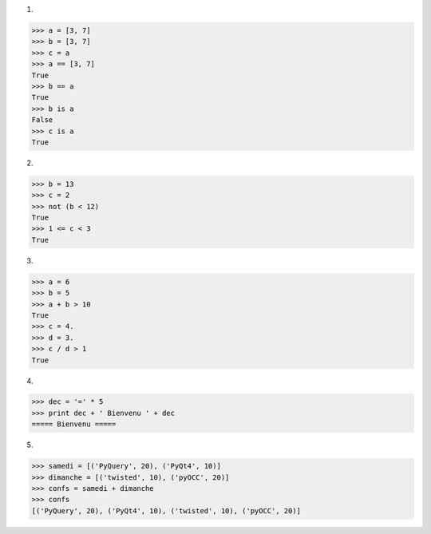 1.

>>> a = [3, 7]
>>> b = [3, 7]
>>> c = a
>>> a == [3, 7]
True
>>> b == a
True
>>> b is a
False
>>> c is a
True


2.

>>> b = 13
>>> c = 2
>>> not (b < 12)
True
>>> 1 <= c < 3
True


3.

>>> a = 6
>>> b = 5
>>> a + b > 10
True
>>> c = 4.
>>> d = 3.
>>> c / d > 1 
True


4.

>>> dec = '=' * 5 
>>> print dec + ' Bienvenu ' + dec
===== Bienvenu =====


5.

>>> samedi = [('PyQuery', 20), ('PyQt4', 10)]
>>> dimanche = [('twisted', 10), ('pyOCC', 20)]
>>> confs = samedi + dimanche
>>> confs
[('PyQuery', 20), ('PyQt4', 10), ('twisted', 10), ('pyOCC', 20)]

